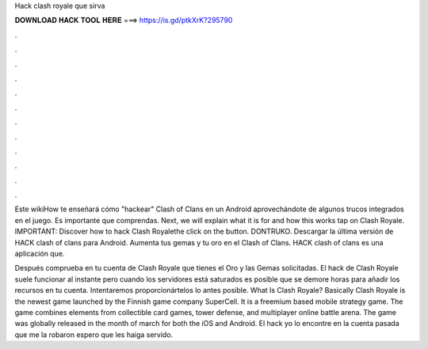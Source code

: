 Hack clash royale que sirva



𝐃𝐎𝐖𝐍𝐋𝐎𝐀𝐃 𝐇𝐀𝐂𝐊 𝐓𝐎𝐎𝐋 𝐇𝐄𝐑𝐄 ===> https://is.gd/ptkXrK?295790



.



.



.



.



.



.



.



.



.



.



.



.

Este wikiHow te enseñará cómo "hackear" Clash of Clans en un Android aprovechándote de algunos trucos integrados en el juego. Es importante que comprendas. Next, we will explain what it is for and how this works tap on Clash Royale. IMPORTANT: Discover how to hack Clash Royalethe click on the button. DONTRUKO. Descargar la última versión de HACK clash of clans para Android. Aumenta tus gemas y tu oro en el Clash of Clans. HACK clash of clans es una aplicación que.

Después comprueba en tu cuenta de Clash Royale que tienes el Oro y las Gemas solicitadas. El hack de Clash Royale suele funcionar al instante pero cuando los servidores está saturados es posible que se demore horas para añadir los recursos en tu cuenta. Intentaremos proporcionártelos lo antes posible. What Is Clash Royale? Basically Clash Royale is the newest game launched by the Finnish game company SuperCell. It is a freemium based mobile strategy game. The game combines elements from collectible card games, tower defense, and multiplayer online battle arena. The game was globally released in the month of march for both the iOS and Android. El hack yo lo encontre en la cuenta pasada que me la robaron espero que les haiga servido.
